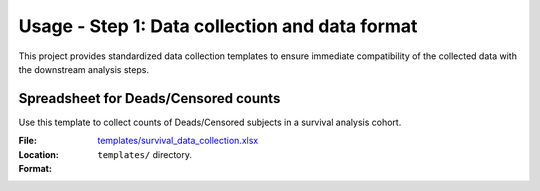 Usage - Step 1: Data collection and data format
===============================================

This project provides standardized data collection templates to ensure immediate
compatibility of the collected data with the downstream analysis steps.

Spreadsheet for Deads/Censored counts
-------------------------------------

Use this template to collect counts of Deads/Censored subjects in a survival
analysis cohort.

:File: `templates/survival_data_collection.xlsx <https://github.com/auwerxlab/survival_analysis/raw/master/templates/survival_data_collection.xlsx>`_
:Location: ``templates/`` directory.
:Format:
     .. toctree::
      :maxdepth: 3

      survival_data_collection